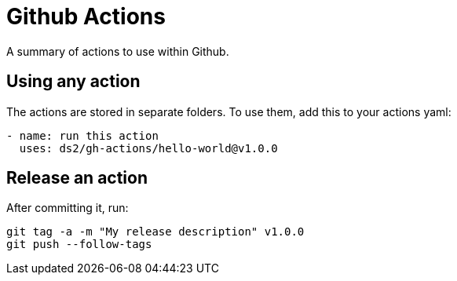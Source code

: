 = Github Actions

A summary of actions to use within Github.

== Using any action

The actions are stored in separate folders. To use them, add this to your actions yaml:

[,yaml]
----
- name: run this action
  uses: ds2/gh-actions/hello-world@v1.0.0
----

== Release an action

After committing it, run:

[,shell]
----
git tag -a -m "My release description" v1.0.0
git push --follow-tags
----
